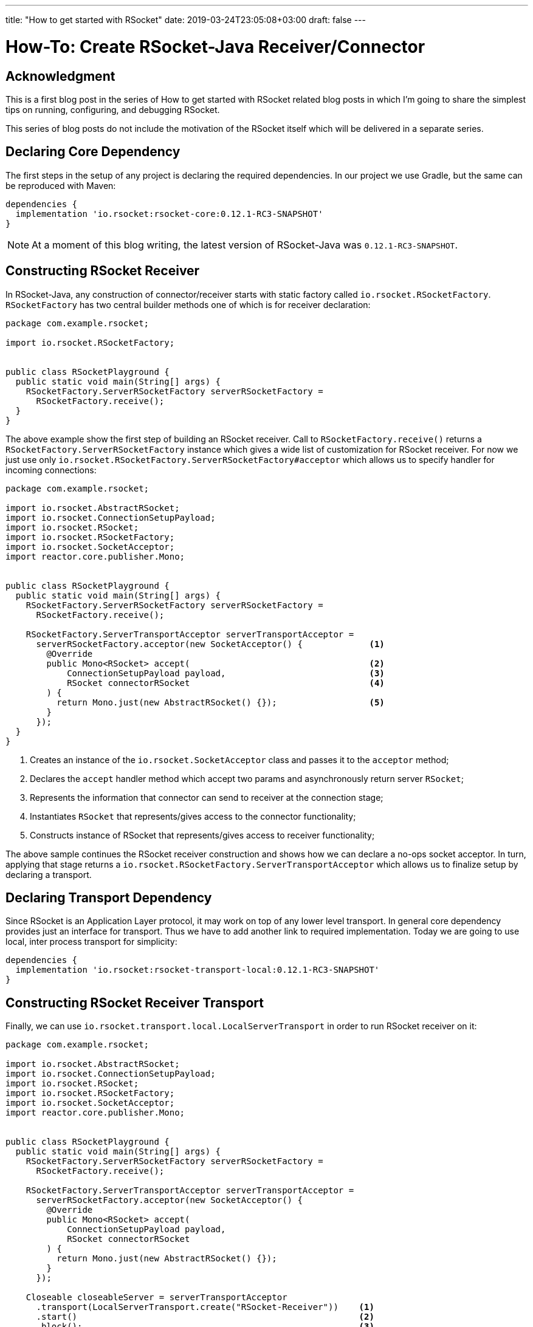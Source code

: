 ---
title: "How to get started with RSocket"
date: 2019-03-24T23:05:08+03:00
draft: false
---

= How-To: Create RSocket-Java Receiver/Connector
:toc:

== Acknowledgment

This is a first blog post in the series of How to get started with RSocket related blog posts in which I'm going to share the simplest tips on running, configuring, and debugging RSocket. 

This series of blog posts do not include the motivation of the RSocket itself which will be delivered in a separate series.

== Declaring Core Dependency
The first steps in the setup of any project is declaring the required dependencies. In our project we use Gradle, but the same can be reproduced with Maven:

[source, groovy]
----
dependencies {
  implementation 'io.rsocket:rsocket-core:0.12.1-RC3-SNAPSHOT'
}
----

[NOTE]
====
At a moment of this blog writing, the latest version of RSocket-Java was `0.12.1-RC3-SNAPSHOT`.
====

== Constructing RSocket Receiver

In RSocket-Java, any construction of connector/receiver starts with static factory called `io.rsocket.RSocketFactory`. `RSocketFactory` has two central builder methods one of which is for receiver declaration:

[source,java]
----
package com.example.rsocket;

import io.rsocket.RSocketFactory;


public class RSocketPlayground {
  public static void main(String[] args) {
    RSocketFactory.ServerRSocketFactory serverRSocketFactory = 
      RSocketFactory.receive();
  }
}
----

The above example show the first step of building an RSocket receiver. Call to `RSocketFactory.receive()` returns a `RSocketFactory.ServerRSocketFactory` instance which gives a wide list of customization for RSocket receiver. For now we just use only `io.rsocket.RSocketFactory.ServerRSocketFactory#acceptor` which allows us to specify handler for incoming connections:

[source,java]
----
package com.example.rsocket;

import io.rsocket.AbstractRSocket;
import io.rsocket.ConnectionSetupPayload;
import io.rsocket.RSocket;
import io.rsocket.RSocketFactory;
import io.rsocket.SocketAcceptor;
import reactor.core.publisher.Mono;


public class RSocketPlayground {
  public static void main(String[] args) {
    RSocketFactory.ServerRSocketFactory serverRSocketFactory = 
      RSocketFactory.receive();

    RSocketFactory.ServerTransportAcceptor serverTransportAcceptor =
      serverRSocketFactory.acceptor(new SocketAcceptor() {             <1>
        @Override
        public Mono<RSocket> accept(                                   <2>
            ConnectionSetupPayload payload,                            <3>
            RSocket connectorRSocket                                   <4>
        ) {
          return Mono.just(new AbstractRSocket() {});                  <5>
        }
      });
  }
}
----
<1> Creates an instance of the `io.rsocket.SocketAcceptor` class and passes it to the `acceptor` method;
<2> Declares the `accept` handler method which accept two params and asynchronously return server `RSocket`;
<3> Represents the information that connector can send to receiver at the connection stage;
<4> Instantiates `RSocket` that represents/gives access to the connector functionality;
<5> Constructs instance of RSocket that represents/gives access to receiver functionality;

The above sample continues the RSocket receiver construction and shows how we can declare a no-ops socket acceptor. In turn, applying that stage returns a `io.rsocket.RSocketFactory.ServerTransportAcceptor` which allows us to finalize setup by declaring a transport.

== Declaring Transport Dependency

Since RSocket is an Application Layer protocol, it may work on top of any lower level transport. In general core dependency provides just an interface for transport. Thus we have to add another link to required implementation. Today we are going to use local, inter process transport for simplicity:

[source, groovy]
----
dependencies {
  implementation 'io.rsocket:rsocket-transport-local:0.12.1-RC3-SNAPSHOT'
}
----

== Constructing RSocket Receiver Transport

Finally, we can use `io.rsocket.transport.local.LocalServerTransport` in order to run RSocket receiver on it:

[source,java]
----
package com.example.rsocket;

import io.rsocket.AbstractRSocket;
import io.rsocket.ConnectionSetupPayload;
import io.rsocket.RSocket;
import io.rsocket.RSocketFactory;
import io.rsocket.SocketAcceptor;
import reactor.core.publisher.Mono;


public class RSocketPlayground {
  public static void main(String[] args) {
    RSocketFactory.ServerRSocketFactory serverRSocketFactory = 
      RSocketFactory.receive();

    RSocketFactory.ServerTransportAcceptor serverTransportAcceptor =
      serverRSocketFactory.acceptor(new SocketAcceptor() {             
        @Override
        public Mono<RSocket> accept(                                   
            ConnectionSetupPayload payload,                            
            RSocket connectorRSocket                                   
        ) {
          return Mono.just(new AbstractRSocket() {});                  
        }
      });

    Closeable closeableServer = serverTransportAcceptor
      .transport(LocalServerTransport.create("RSocket-Receiver"))    <1>
      .start()                                                       <2>
      .block();                                                      <3>
  }
}
----
<1> Creates an instance of `LocalServerTransport` and passes it to builder.
<2> Starts RSocket Receiver on the specified transport
<3> Blocks executing thread by the end of startup process

The above code show finalized creation of the RSocket Receiver that is running on the local or simply inter-process transport implementation.

== Constructing RSocket Connector

Following above-mentioned samples we can easily create an instance of RSocket connector. The only difference is that we have to use the `io.rsocket.RSocketFactory#connect` factory method instead:

[source,java]
----
RSocket rSocket = RSocketFactory
  .connect()
  .transport(LocalClientTransport.create("RSocket-Receiver"))
  .start()
  .block();
----

== Complete Sample

Finally, if we add some logging to the Receiver acceptor as in the following complete sample:

[source,java]
----
package com.example.rsocket;

import io.rsocket.AbstractRSocket;
import io.rsocket.ConnectionSetupPayload;
import io.rsocket.RSocket;
import io.rsocket.RSocketFactory;
import io.rsocket.SocketAcceptor;
import reactor.core.publisher.Mono;


public class RSocketPlayground {
  public static void main(String[] args) {
    RSocketFactory.ServerRSocketFactory serverRSocketFactory = 
      RSocketFactory.receive();

    RSocketFactory.ServerTransportAcceptor serverTransportAcceptor =
      serverRSocketFactory.acceptor(new SocketAcceptor() {             
        @Override
        public Mono<RSocket> accept(                                   
            ConnectionSetupPayload payload,                            
            RSocket connectorRSocket                                   
        ) {
          System.out.println(
            "Received Connection. Data: [" + payload.getDataUtf8() + "]. " +
            "Metadata: [" + payload.getMetadataUtf8() + "]"
          );

          return Mono.just(new AbstractRSocket() {});                  
        }
      });

    Closeable closeableServer = serverTransportAcceptor
      .transport(LocalServerTransport.create("RSocket-Receiver"))
      .start()                                                      
      .block();                                                      
  }
}
----


== Summary

In this blog post we covered the simplest steps required to run RSocket receiver and connector. 

To recap: 

  1. All you need is in `io.rsocket.RSocketFactory`.
  2. RSocket is Application layer protocol so it can be built in to of any lower transport.
  3. The `rocket-core` module does not provide particular implementation of the transport, thus it is required to use additional module.
  4. The simplest way to get started is using inter-process transport implementation which does not required running real server.

== What is next?

In the next blog post we will focus on how to start sending data between peers using RSocket-Java.
